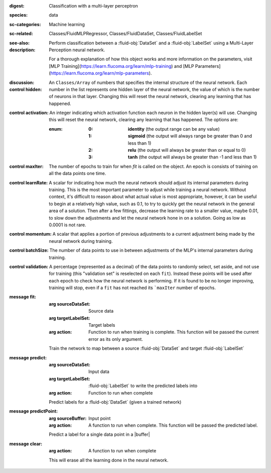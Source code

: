 :digest: Classification with a multi-layer perceptron
:species: data
:sc-categories: Machine learning
:sc-related: Classes/FluidMLPRegressor, Classes/FluidDataSet, Classes/FluidLabelSet
:see-also: 
:description: 

  Perform classification between a :fluid-obj:`DataSet` and a :fluid-obj:`LabelSet` using a Multi-Layer Perception neural network.
  
  For a thorough explanation of how this object works and more information on the parameters, visit [MLP Training](https://learn.flucoma.org/learn/mlp-training) and [MLP Parameters](https://learn.flucoma.org/learn/mlp-parameters).

:discussion:

:control hidden:

   An ``Classes/Array`` of numbers that specifies the internal structure of the neural network. Each number in the list represents one hidden layer of the neural network, the value of which is the number of neurons in that layer. Changing this will reset the neural network, clearing any learning that has happened.

:control activation:

   An integer indicating which activation function each neuron in the hidden layer(s) will use. Changing this will reset the neural network, clearing any learning that has happened. The options are:

   :enum:

      :0:
         **identity** (the output range can be any value)

      :1:
         **sigmoid** (the output will always range be greater than 0 and less than 1)

      :2:
         **relu** (the output will always be greater than or equal to 0)

      :3:
         **tanh** (the output will always be greater than -1 and less than 1) 

:control maxIter:

   The number of epochs to train for when `fit` is called on the object. An epoch is consists of training on all the data points one time.

:control learnRate:

   A scalar for indicating how much the neural network should adjust its internal parameters during training. This is the most important parameter to adjust while training a neural network. Without context, it's difficult to reason about what actual value is most appropriate, however, it can be useful to begin at a relatively high value, such as 0.1, to try to quickly get the neural network in the general area of a solution. Then after a few fittings, decrease the learning rate to a smaller value, maybe 0.01, to slow down the adjustments and let the neural network hone in on a solution. Going as low as 0.0001 is not rare.

:control momentum:

   A scalar that applies a portion of previous adjustments to a current adjustment being made by the neural network during training.

:control batchSize:

   The number of data points to use in between adjustments of the MLP's internal parameters during training.

:control validation:

   A percentage (represented as a decimal) of the data points to randomly select, set aside, and not use for training (this "validation set" is reselected on each ``fit``). Instead these points will be used after each epoch to check how the neural network is performing. If it is found to be no longer improving, training will stop, even if a ``fit`` has not reached its ```maxIter`` number of epochs.

:message fit:

   :arg sourceDataSet: Source data

   :arg targetLabelSet: Target labels

   :arg action: Function to run when training is complete. This function will be passed the current error as its only argument.
   
   Train the network to map between a source :fluid-obj:`DataSet` and target :fluid-obj:`LabelSet`

:message predict:

   :arg sourceDataSet: Input data

   :arg targetLabelSet: :fluid-obj:`LabelSet` to write the predicted labels into

   :arg action: Function to run when complete

   Predict labels for a :fluid-obj:`DataSet` (given a trained network)

:message predictPoint:

   :arg sourceBuffer: Input point

   :arg action: A function to run when complete. This function will be passed the predicted label.

   Predict a label for a single data point in a |buffer|

:message clear:

   :arg action: A function to run when complete

   This will erase all the learning done in the neural network.
